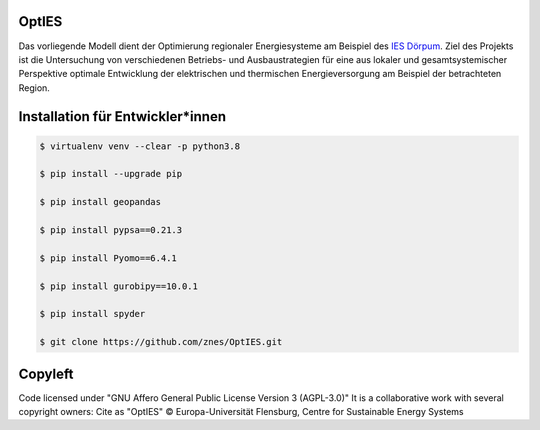 OptIES
======
Das vorliegende Modell dient der Optimierung regionaler Energiesysteme am Beispiel des `IES Dörpum <https://www.aktivregion-nf-nord.de/fileadmin/user_upload/KT_Klimawandel_Energie/Projekte/IES_D%C3%B6rpum/07.51_-_Beschreibung_-_Projekt_57_IES_D%C3%B6rpum.pdf>`_. Ziel des Projekts ist die Untersuchung von verschiedenen Betriebs- und Ausbaustrategien für eine aus lokaler und gesamtsystemischer Perspektive optimale Entwicklung der elektrischen und thermischen Energieversorgung am Beispiel der betrachteten Region. 


Installation für Entwickler*innen
=================================

.. code-block::

  $ virtualenv venv --clear -p python3.8
  
  $ pip install --upgrade pip
  
  $ pip install geopandas
  
  $ pip install pypsa==0.21.3
  
  $ pip install Pyomo==6.4.1
  
  $ pip install gurobipy==10.0.1
  
  $ pip install spyder

  $ git clone https://github.com/znes/OptIES.git


Copyleft
========

Code licensed under "GNU Affero General Public License Version 3 (AGPL-3.0)"
It is a collaborative work with several copyright owners:
Cite as "OptIES" © Europa-Universität Flensburg, Centre for
Sustainable Energy Systems
